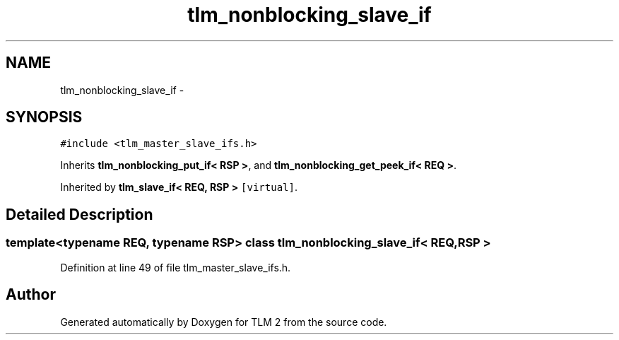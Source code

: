 .TH "tlm_nonblocking_slave_if" 3 "17 Oct 2007" "Version 1" "TLM 2" \" -*- nroff -*-
.ad l
.nh
.SH NAME
tlm_nonblocking_slave_if \- 
.SH SYNOPSIS
.br
.PP
\fC#include <tlm_master_slave_ifs.h>\fP
.PP
Inherits \fBtlm_nonblocking_put_if< RSP >\fP, and \fBtlm_nonblocking_get_peek_if< REQ >\fP.
.PP
Inherited by \fBtlm_slave_if< REQ, RSP >\fP\fC [virtual]\fP.
.PP
.SH "Detailed Description"
.PP 

.SS "template<typename REQ, typename RSP> class tlm_nonblocking_slave_if< REQ, RSP >"

.PP
Definition at line 49 of file tlm_master_slave_ifs.h.

.SH "Author"
.PP 
Generated automatically by Doxygen for TLM 2 from the source code.
